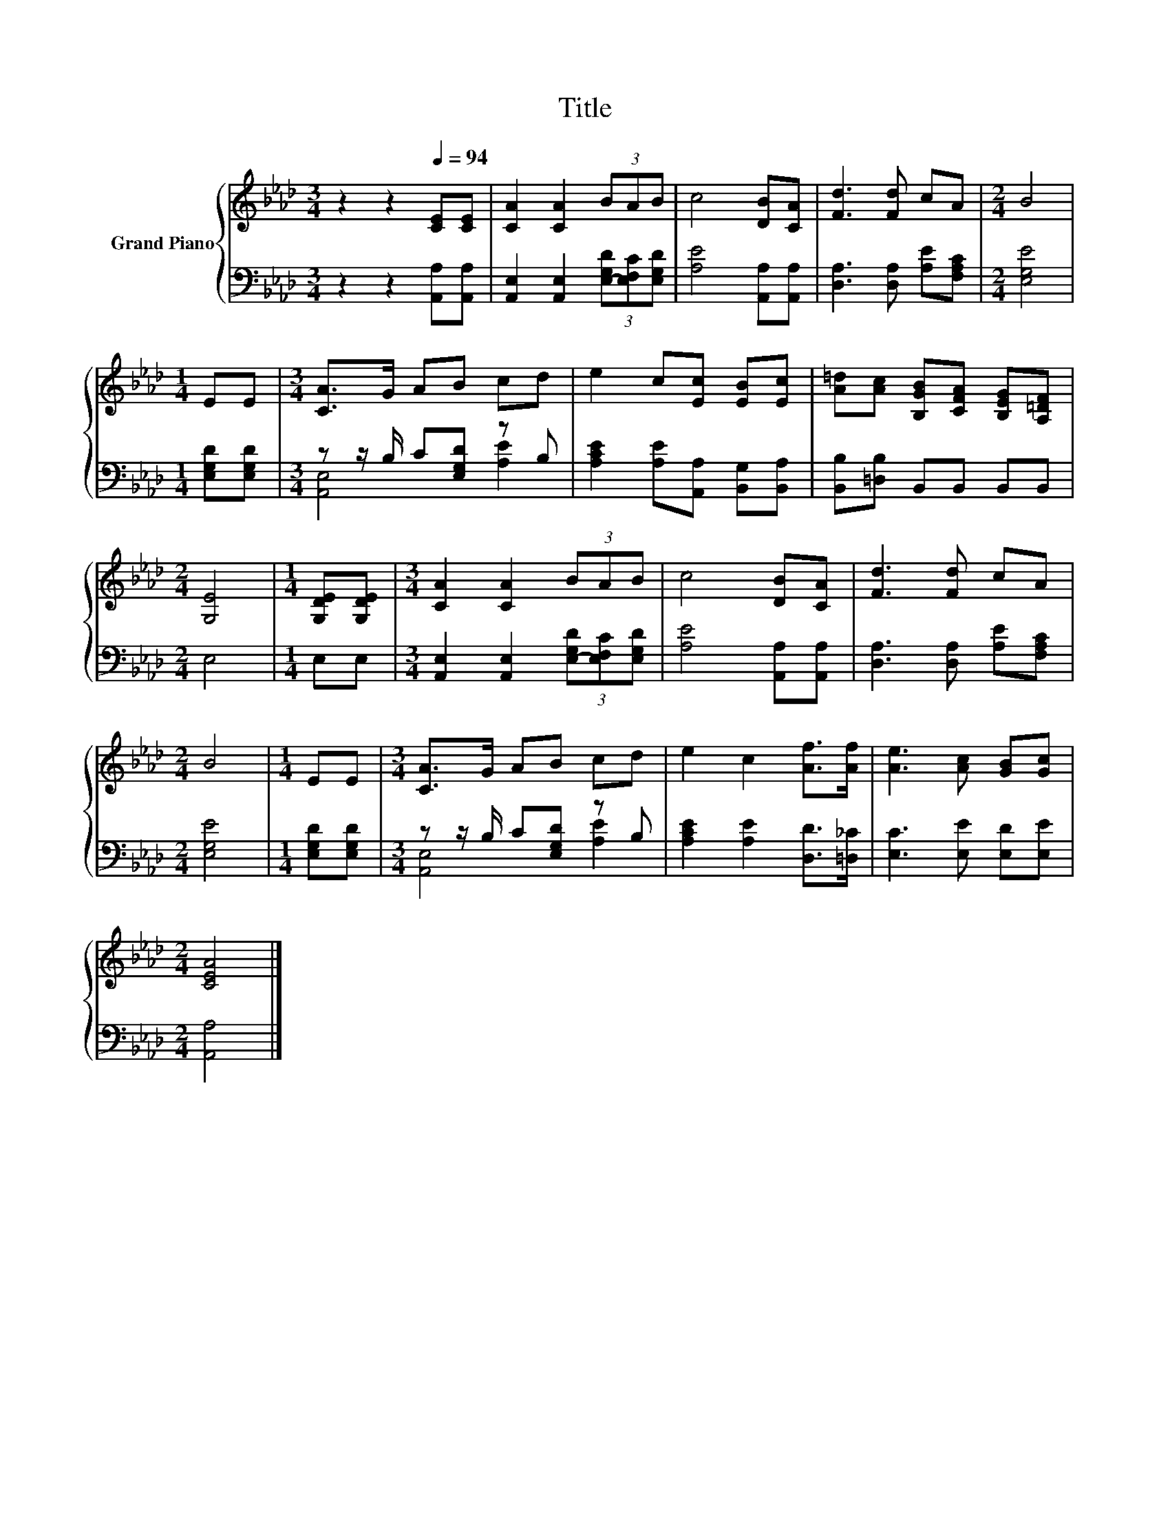 X:1
T:Title
%%score { 1 | ( 2 3 ) }
L:1/8
M:3/4
K:Ab
V:1 treble nm="Grand Piano"
V:2 bass 
V:3 bass 
V:1
 z2 z2[Q:1/4=94] [CE][CE] | [CA]2 [CA]2 (3BAB | c4 [DB][CA] | [Fd]3 [Fd] cA |[M:2/4] B4 | %5
[M:1/4] EE |[M:3/4] [CA]>G AB cd | e2 c[Ec] [EB][Ec] | [A=d][Ac] [B,GB][CFA] [B,EG][A,=DF] | %9
[M:2/4] [G,E]4 |[M:1/4] [G,DE][G,DE] |[M:3/4] [CA]2 [CA]2 (3BAB | c4 [DB][CA] | [Fd]3 [Fd] cA | %14
[M:2/4] B4 |[M:1/4] EE |[M:3/4] [CA]>G AB cd | e2 c2 [Af]>[Af] | [Ae]3 [Ac] [GB][Gc] | %19
[M:2/4] [CEA]4 |] %20
V:2
 z2 z2 [A,,A,][A,,A,] | [A,,E,]2 [A,,E,]2 (3[E,-G,D][E,F,C][E,G,D] | [A,E]4 [A,,A,][A,,A,] | %3
 [D,A,]3 [D,A,] [A,E][F,A,C] |[M:2/4] [E,G,E]4 |[M:1/4] [E,G,D][E,G,D] | %6
[M:3/4] z z/ B,/ C[E,G,D] z B, | [A,CE]2 [A,E][A,,A,] [B,,G,][B,,A,] | %8
 [B,,B,][=D,B,] B,,B,, B,,B,, |[M:2/4] E,4 |[M:1/4] E,E, | %11
[M:3/4] [A,,E,]2 [A,,E,]2 (3[E,-G,D][E,F,C][E,G,D] | [A,E]4 [A,,A,][A,,A,] | %13
 [D,A,]3 [D,A,] [A,E][F,A,C] |[M:2/4] [E,G,E]4 |[M:1/4] [E,G,D][E,G,D] | %16
[M:3/4] z z/ B,/ C[E,G,D] z B, | [A,CE]2 [A,E]2 [D,D]>[=D,_C] | [E,C]3 [E,E] [E,D][E,E] | %19
[M:2/4] [A,,A,]4 |] %20
V:3
 x6 | x6 | x6 | x6 |[M:2/4] x4 |[M:1/4] x2 |[M:3/4] [A,,E,]4 [A,E]2 | x6 | x6 |[M:2/4] x4 | %10
[M:1/4] x2 |[M:3/4] x6 | x6 | x6 |[M:2/4] x4 |[M:1/4] x2 |[M:3/4] [A,,E,]4 [A,E]2 | x6 | x6 | %19
[M:2/4] x4 |] %20

